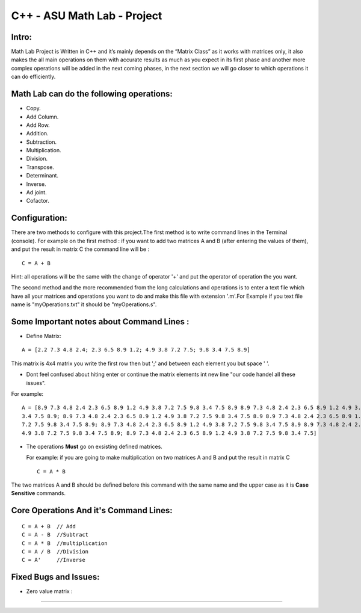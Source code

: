C++ - ASU Math Lab - Project
===========================

Intro:
-------

Math Lab Project is Written in C++ and it’s mainly depends on the “Matrix Class” as it works with matrices only, it also makes the all main operations on them with accurate results as much as you expect in its first phase and another more complex operations will be added in the next coming phases, in the next section we will go closer to which operations it can do efficiently.

Math Lab can do the following operations:
-----


•	Copy.
•	Add Column.
•	Add Row.
•	Addition.
•	Subtraction.
•	Multiplication.
•	Division.
•	Transpose.
•	Determinant.
•	Inverse.
•	Ad joint.
•	Cofactor.

Configuration:
----
There are two methods to configure with this project.The first method is to write command lines in the Terminal (console).
For example on the first method : if you want to add two matrices A and B (after entering the values of them), and put the result in matrix C the command line will be :

::

  C = A + B  
  
Hint: all operations will be the same with the change of operator '+' and put the operator of operation the you want.

The second method and the more recommended from the long calculations and operations is to enter a text file which have all your matrices and operations you want to do and make this file with extension '.m'.For Example if you text file name is "myOperations.txt" it should be "myOperations.s". 

Some **Important** notes about **Command Lines** :
----

- Define Matrix: 

::

  A = [2.2 7.3 4.8 2.4; 2.3 6.5 8.9 1.2; 4.9 3.8 7.2 7.5; 9.8 3.4 7.5 8.9]
  
  
This matrix is 4x4 matrix you write the first row then but ';' and between each element you but space ' '.

- Dont feel confused about hiting enter or continue the matrix elements int new line "our code handel all these issues".

For example:

::

  A = [8.9 7.3 4.8 2.4 2.3 6.5 8.9 1.2 4.9 3.8 7.2 7.5 9.8 3.4 7.5 8.9 8.9 7.3 4.8 2.4 2.3 6.5 8.9 1.2 4.9 3.8 7.2 7.5 9.8
  3.4 7.5 8.9; 8.9 7.3 4.8 2.4 2.3 6.5 8.9 1.2 4.9 3.8 7.2 7.5 9.8 3.4 7.5 8.9 8.9 7.3 4.8 2.4 2.3 6.5 8.9 1.2 4.9 3.8 7.2
  7.2 7.5 9.8 3.4 7.5 8.9; 8.9 7.3 4.8 2.4 2.3 6.5 8.9 1.2 4.9 3.8 7.2 7.5 9.8 3.4 7.5 8.9 8.9 7.3 4.8 2.4 2.3 6.5 8.9 1.2
  4.9 3.8 7.2 7.5 9.8 3.4 7.5 8.9; 8.9 7.3 4.8 2.4 2.3 6.5 8.9 1.2 4.9 3.8 7.2 7.5 9.8 3.4 7.5]
  
  
- The operations **Must** go on exsisting defined matrices.
  
  For example: if you are going to make multiplication on two matrices A and B and put the result in matrix C 
  
  ::
  
    C = A * B
    
The two matrices A and B should be defined before this command with the same name and the upper case as it is **Case Sensitive** commands.

Core Operations And it's Command Lines:
----

::

  C = A + B  // Add 
  C = A - B  //Subtract
  C = A * B  //multiplication
  C = A / B  //Division
  C = A'     //Inverse
  

Fixed Bugs and Issues:
-----

- Zero value matrix :
------------
  
  
